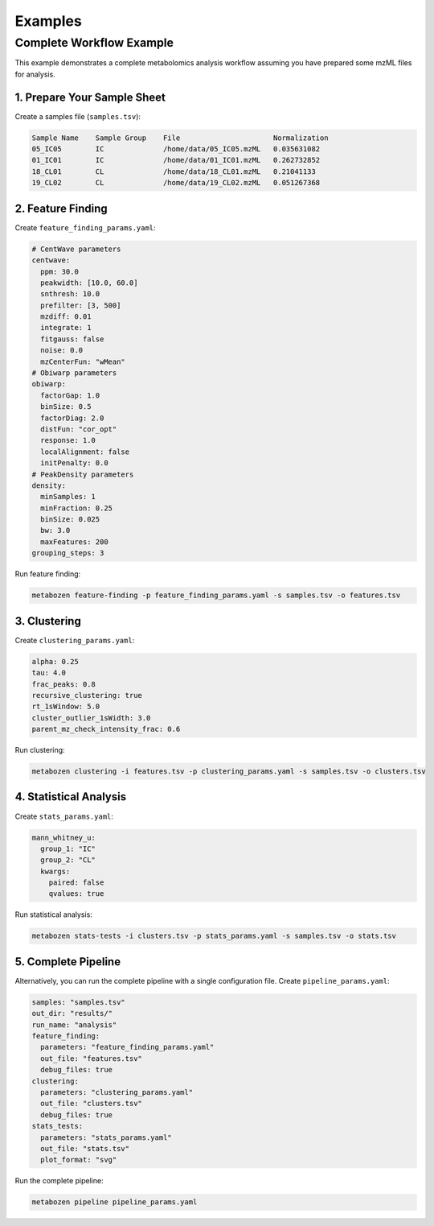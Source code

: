 Examples
========

Complete Workflow Example
---------------------------

This example demonstrates a complete metabolomics analysis workflow assuming you have prepared some mzML files for analysis.

1. Prepare Your Sample Sheet
~~~~~~~~~~~~~~~~~~~~~~~~~~~~~~~~

Create a samples file (``samples.tsv``):

.. code-block:: text

   Sample Name    Sample Group    File                      Normalization
   05_IC05        IC              /home/data/05_IC05.mzML   0.035631082
   01_IC01        IC              /home/data/01_IC01.mzML   0.262732852
   18_CL01        CL              /home/data/18_CL01.mzML   0.21041133
   19_CL02        CL              /home/data/19_CL02.mzML   0.051267368


2. Feature Finding
~~~~~~~~~~~~~~~~~~~~~

Create ``feature_finding_params.yaml``:

.. code-block:: yaml

   # CentWave parameters
   centwave:
     ppm: 30.0
     peakwidth: [10.0, 60.0]
     snthresh: 10.0
     prefilter: [3, 500]
     mzdiff: 0.01
     integrate: 1
     fitgauss: false
     noise: 0.0
     mzCenterFun: "wMean"
   # Obiwarp parameters
   obiwarp:
     factorGap: 1.0
     binSize: 0.5
     factorDiag: 2.0
     distFun: "cor_opt"
     response: 1.0
     localAlignment: false
     initPenalty: 0.0
   # PeakDensity parameters
   density:
     minSamples: 1
     minFraction: 0.25
     binSize: 0.025
     bw: 3.0
     maxFeatures: 200
   grouping_steps: 3

Run feature finding:

.. code-block:: bash

   metabozen feature-finding -p feature_finding_params.yaml -s samples.tsv -o features.tsv

3. Clustering
~~~~~~~~~~~~~~~~

Create ``clustering_params.yaml``:

.. code-block:: yaml

   alpha: 0.25
   tau: 4.0
   frac_peaks: 0.8
   recursive_clustering: true
   rt_1sWindow: 5.0
   cluster_outlier_1sWidth: 3.0
   parent_mz_check_intensity_frac: 0.6

Run clustering:

.. code-block:: bash

   metabozen clustering -i features.tsv -p clustering_params.yaml -s samples.tsv -o clusters.tsv

4. Statistical Analysis
~~~~~~~~~~~~~~~~~~~~~~~~~~

Create ``stats_params.yaml``:

.. code-block:: yaml

   mann_whitney_u:
     group_1: "IC"
     group_2: "CL"
     kwargs:
       paired: false
       qvalues: true

Run statistical analysis:

.. code-block:: bash

   metabozen stats-tests -i clusters.tsv -p stats_params.yaml -s samples.tsv -o stats.tsv

5. Complete Pipeline
~~~~~~~~~~~~~~~~~~~~~

Alternatively, you can run the complete pipeline with a single configuration file. Create ``pipeline_params.yaml``:

.. code-block:: yaml

   samples: "samples.tsv"
   out_dir: "results/"
   run_name: "analysis"
   feature_finding:
     parameters: "feature_finding_params.yaml"
     out_file: "features.tsv"
     debug_files: true
   clustering:
     parameters: "clustering_params.yaml"
     out_file: "clusters.tsv"
     debug_files: true
   stats_tests:
     parameters: "stats_params.yaml"
     out_file: "stats.tsv"
     plot_format: "svg"

Run the complete pipeline:

.. code-block:: bash

   metabozen pipeline pipeline_params.yaml
